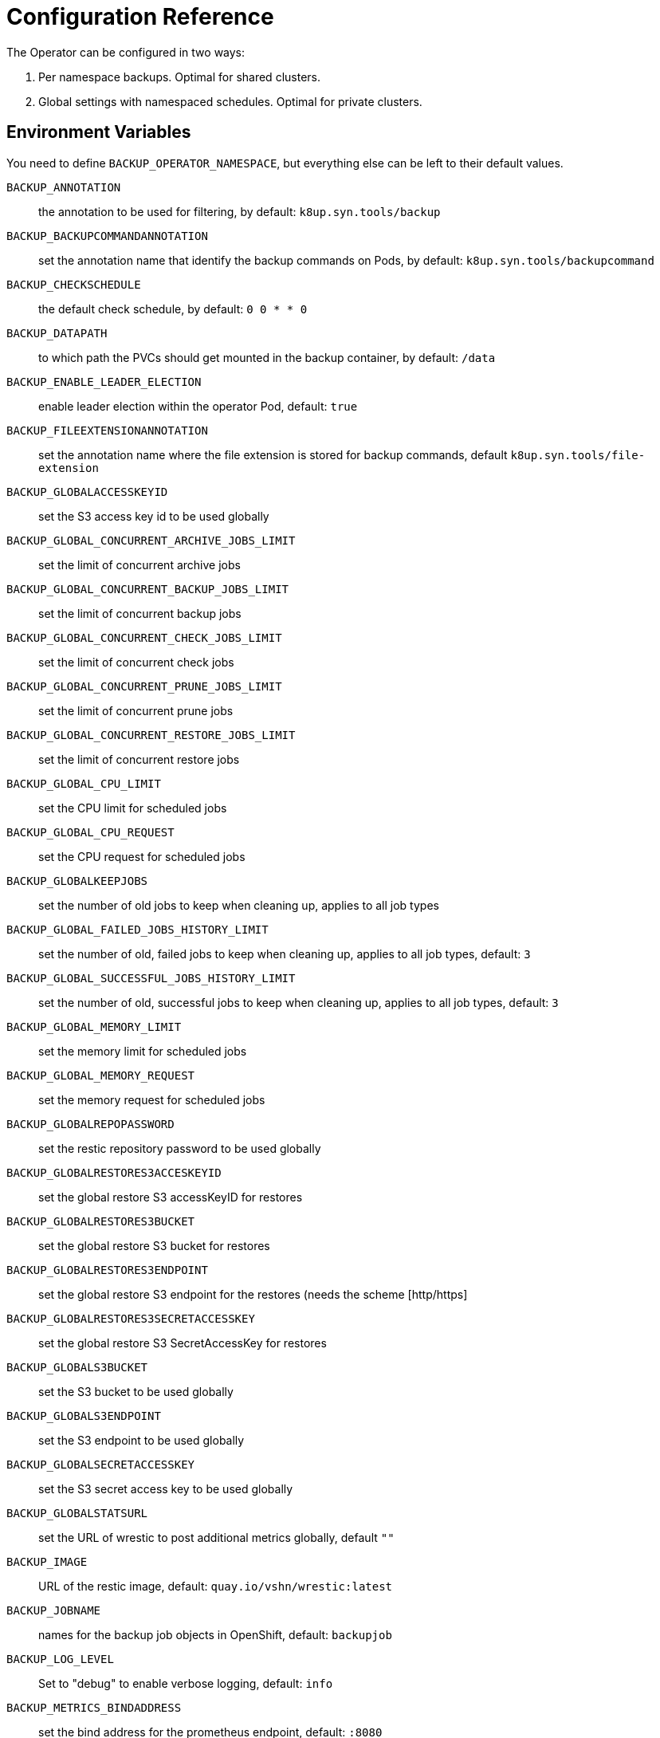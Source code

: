 = Configuration Reference

The Operator can be configured in two ways:

. Per namespace backups. Optimal for shared clusters.
. Global settings with namespaced schedules. Optimal for private clusters.

== Environment Variables

You need to define `BACKUP_OPERATOR_NAMESPACE`, but everything else can be left to their default values.

`BACKUP_ANNOTATION`:: the annotation to be used for filtering, by default: `k8up.syn.tools/backup`
`BACKUP_BACKUPCOMMANDANNOTATION`:: set the annotation name that identify the backup commands on Pods, by default: `k8up.syn.tools/backupcommand`
`BACKUP_CHECKSCHEDULE`:: the default check schedule, by default: `0 0 * * 0`
`BACKUP_DATAPATH`:: to which path the PVCs should get mounted in the backup container, by default: `/data`
`BACKUP_ENABLE_LEADER_ELECTION`:: enable leader election within the operator Pod, default: `true`
`BACKUP_FILEEXTENSIONANNOTATION`:: set the annotation name where the file extension is stored for backup commands, default `k8up.syn.tools/file-extension`
`BACKUP_GLOBALACCESSKEYID`:: set the S3 access key id to be used globally
`BACKUP_GLOBAL_CONCURRENT_ARCHIVE_JOBS_LIMIT`:: set the limit of concurrent archive jobs
`BACKUP_GLOBAL_CONCURRENT_BACKUP_JOBS_LIMIT`:: set the limit of concurrent backup jobs
`BACKUP_GLOBAL_CONCURRENT_CHECK_JOBS_LIMIT`:: set the limit of concurrent check jobs
`BACKUP_GLOBAL_CONCURRENT_PRUNE_JOBS_LIMIT`:: set the limit of concurrent prune jobs
`BACKUP_GLOBAL_CONCURRENT_RESTORE_JOBS_LIMIT`:: set the limit of concurrent restore jobs
`BACKUP_GLOBAL_CPU_LIMIT`:: set the CPU limit for scheduled jobs
`BACKUP_GLOBAL_CPU_REQUEST`:: set the CPU request for scheduled jobs
`BACKUP_GLOBALKEEPJOBS`:: set the number of old jobs to keep when cleaning up, applies to all job types
`BACKUP_GLOBAL_FAILED_JOBS_HISTORY_LIMIT`:: set the number of old, failed jobs to keep when cleaning up, applies to all job types, default: `3`
`BACKUP_GLOBAL_SUCCESSFUL_JOBS_HISTORY_LIMIT`:: set the number of old, successful jobs to keep when cleaning up, applies to all job types, default: `3`
`BACKUP_GLOBAL_MEMORY_LIMIT`:: set the memory limit for scheduled jobs
`BACKUP_GLOBAL_MEMORY_REQUEST`:: set the memory request for scheduled jobs
`BACKUP_GLOBALREPOPASSWORD`:: set the restic repository password to be used globally
`BACKUP_GLOBALRESTORES3ACCESKEYID`:: set the global restore S3 accessKeyID for restores
`BACKUP_GLOBALRESTORES3BUCKET`:: set the global restore S3 bucket for restores
`BACKUP_GLOBALRESTORES3ENDPOINT`:: set the global restore S3 endpoint for the restores (needs the scheme [http/https]
`BACKUP_GLOBALRESTORES3SECRETACCESSKEY`:: set the global restore S3 SecretAccessKey for restores
`BACKUP_GLOBALS3BUCKET`:: set the S3 bucket to be used globally
`BACKUP_GLOBALS3ENDPOINT`:: set the S3 endpoint to be used globally
`BACKUP_GLOBALSECRETACCESSKEY`:: set the S3 secret access key to be used globally
`BACKUP_GLOBALSTATSURL`:: set the URL of wrestic to post additional metrics globally, default `""`
`BACKUP_IMAGE`:: URL of the restic image, default: `quay.io/vshn/wrestic:latest`
`BACKUP_JOBNAME`:: names for the backup job objects in OpenShift, default: `backupjob`
`BACKUP_LOG_LEVEL`:: Set to "debug" to enable verbose logging, default: `info`
`BACKUP_METRICS_BINDADDRESS`:: set the bind address for the prometheus endpoint, default: `:8080`
`BACKUP_OPERATOR_NAMESPACE`:: set the namespace in which the K8up operator itself runs, *required!*
`BACKUP_PODEXECACCOUNTNAME`:: set the service account name that should be used for the pod command execution, default: `pod-executor`
`BACKUP_PODEXECROLENAME`:: set the role name that should be used for pod command execution, default `pod-executor`
`BACKUP_PODFILTER`:: the filter used to find the backup pods, default: `backupPod=true`
`BACKUP_PODNAME`:: names for the backup pod objects in OpenShift, default: `backupjob-pod`
`BACKUP_PROMURL`:: set the operator wide default prometheus push gateway, default `\http://127.0.0.1/`
`BACKUP_RESTARTPOLICY`:: set the RestartPolicy for the backup jobs. According to the https://kubernetes.io/docs/concepts/workloads/controllers/jobs-run-to-completion/[docs] this should be `OnFailure` for jobs that terminate, default: `OnFailure`
`BACKUP_RESTIC_OPTIONS`:: pass https://restic.readthedocs.io/en/stable/manual_rest.html?highlight=--option#usage-help[custom options to restic]

== Global Settings

Each variable starting with `BACKUP_GLOBAL*` can be used to declare a global default for all namespaces.
For example, if you configure the S3 bucket and credentials here, you won’t have to specify them in the Schedule or Backup resource definitions.

NOTE: It is always possible to overwrite the global settings. Simply declare the specific setting in the relevant resource definition and it will be applied instead of the global default.
